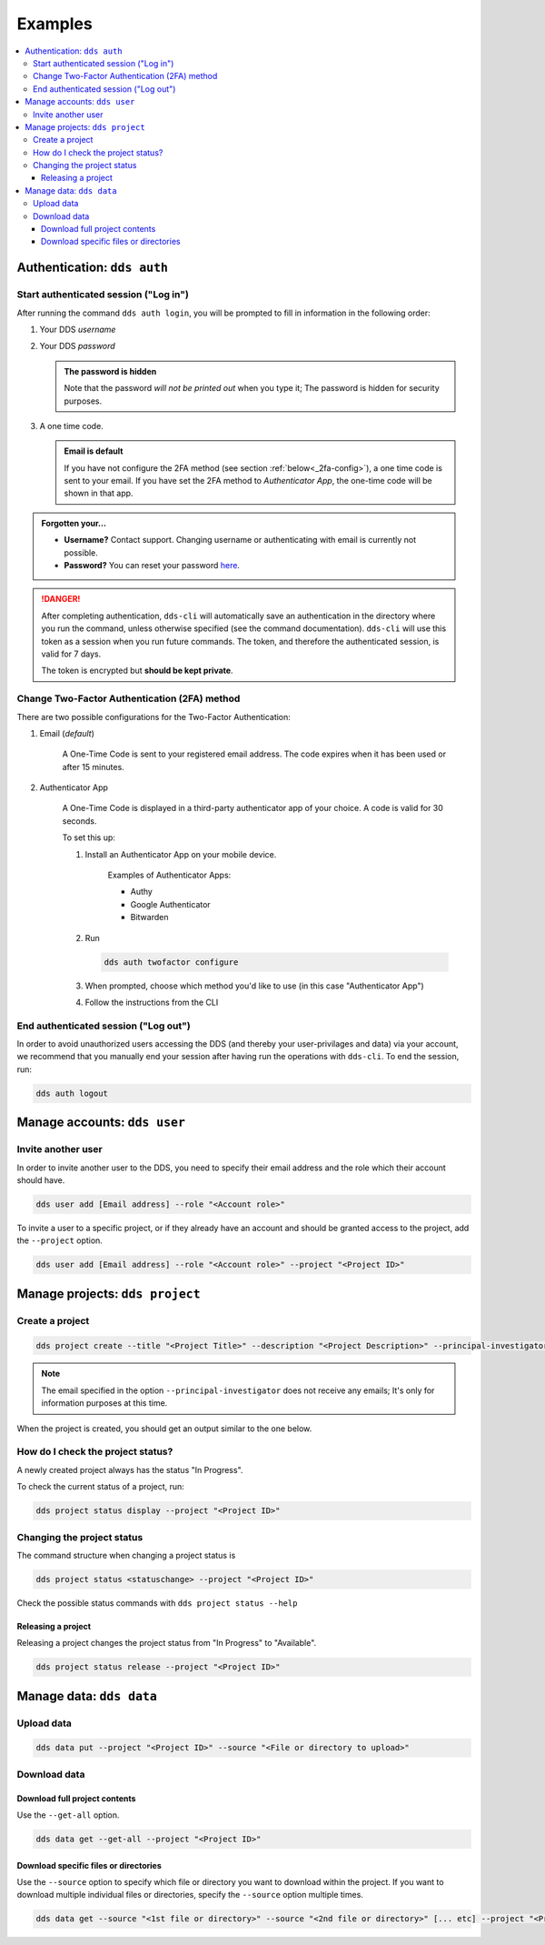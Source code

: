 .. _examples:

Examples
=========

.. contents::
   :local:

.. _auth-examples:

Authentication: ``dds auth``
~~~~~~~~~~~~~~~~~~~~~~~~~~~~~

.. _login-example:

Start authenticated session ("Log in")
---------------------------------------

After running the command ``dds auth login``, you will be prompted to fill in information in the following order:

1. Your DDS *username*
2. Your DDS *password*
   
   .. admonition:: The password is hidden
    
        Note that the password *will not be printed out* when you type it; The password is hidden for security purposes.

3. A one time code.
   
   .. admonition:: Email is default

        If you have not configure the 2FA method (see section :ref:`below<_2fa-config>`), a one time code is sent to your email. If you have set the 2FA method to *Authenticator App*, the one-time code will be shown in that app.

.. image:: ../img/dds-auth-login.svg


.. admonition:: Forgotten your...

    * **Username?** Contact support. Changing username or authenticating with email is currently not possible.
    * **Password?** You can reset your password `here <https://delivery.scilifelab.se/reset_password>`_.

.. danger:: 

    After completing authentication, ``dds-cli`` will automatically save an authentication in the directory where you run the command, unless otherwise specified (see the command documentation). ``dds-cli`` will use this token as a session when you run future commands. 
    The token, and therefore the authenticated session, is valid for 7 days. 
    
    The token is encrypted but **should be kept private**. 

.. _2fa-config-example:

Change Two-Factor Authentication (2FA) method
-----------------------------------------------

There are two possible configurations for the Two-Factor Authentication:

1. Email (*default*)

    A One-Time Code is sent to your registered email address. The code expires when it has been used or after 15 minutes.

2. Authenticator App

    A One-Time Code is displayed in a third-party authenticator app of your choice. A code is valid for 30 seconds.
    
    To set this up:

    1. Install an Authenticator App on your mobile device. 

        Examples of Authenticator Apps: 

        * Authy
        * Google Authenticator
        * Bitwarden

    2. Run
       
       .. code-block:: 

        dds auth twofactor configure

    3. When prompted, choose which method you'd like to use (in this case "Authenticator App")
       
       .. image:: ../img/dds-auth-twofactor-configure.svg

    4. Follow the instructions from the CLI


.. _logout-example: 

End authenticated session ("Log out")
---------------------------------------

In order to avoid unauthorized users accessing the DDS (and thereby your user-privilages and data) via your account, we recommend that you manually end your session after having run the operations with ``dds-cli``. To end the session, run:

.. code-block:: 

    dds auth logout

.. _user-examples:

Manage accounts: ``dds user``
~~~~~~~~~~~~~~~~~~~~~~~~~~~~~~

.. _user-invite-example:

Invite another user
---------------------

In order to invite another user to the DDS, you need to specify their email address and the role which their account should have. 

.. code-block::

    dds user add [Email address] --role "<Account role>"

To invite a user to a specific project, or if they already have an account and should be granted access to the project, add the ``--project`` option.

.. code-block:: 

    dds user add [Email address] --role "<Account role>" --project "<Project ID>"

.. seealso::

    Granting a user access to a specific project can also be done with the ``dds project access`` command. 
    
.. _project-examples:

Manage projects: ``dds project``
~~~~~~~~~~~~~~~~~~~~~~~~~~~~~~~~~

.. _project-create-example:

Create a project
-----------------

.. code-block:: 

      dds project create --title "<Project Title>" --description "<Project Description>" --principal-investigator "<Email to PI>"

.. note::

    The email specified in the option ``--principal-investigator`` does not receive any emails; It's only for information purposes at this time. 
   
When the project is created, you should get an output similar to the one below.

.. image:: ../img/dds-project-create.svg

.. _project-status-display-example:

How do I check the project status?
-----------------------------------

A newly created project always has the status "In Progress". 

To check the current status of a project, run:

.. code-block:: 

    dds project status display --project "<Project ID>"

.. _project-status-change-example:

Changing the project status
----------------------------

The command structure when changing a project status is

.. code-block::

    dds project status <statuschange> --project "<Project ID>"

Check the possible status commands with ``dds project status --help``

.. image:: ../img/dds-project-status-help.svg

.. _project-release-example: 

Releasing a project
""""""""""""""""""""

Releasing a project changes the project status from "In Progress" to "Available". 

.. code-block:: 

    dds project status release --project "<Project ID>"
   
.. image:: ../img/dds-project-status-release.svg

.. _data-examples:

Manage data: ``dds data``
~~~~~~~~~~~~~~~~~~~~~~~~~~~~~~~~~

.. _upload-examples:

Upload data
------------

.. code-block::

    dds data put --project "<Project ID>" --source "<File or directory to upload>"

.. _download-examples:

Download data
---------------

.. _data-get-all:

Download full project contents
""""""""""""""""""""""""""""""""

Use the ``--get-all`` option. 

.. code-block:: 

    dds data get --get-all --project "<Project ID>"

.. _data-get-source:

Download specific files or directories
""""""""""""""""""""""""""""""""""""""""

Use the ``--source`` option to specify which file or directory you want to download within the project. If you want to download multiple individual files or directories, specify the ``--source`` option multiple times.

.. code-block:: 

    dds data get --source "<1st file or directory>" --source "<2nd file or directory>" [... etc] --project "<Project ID>"
